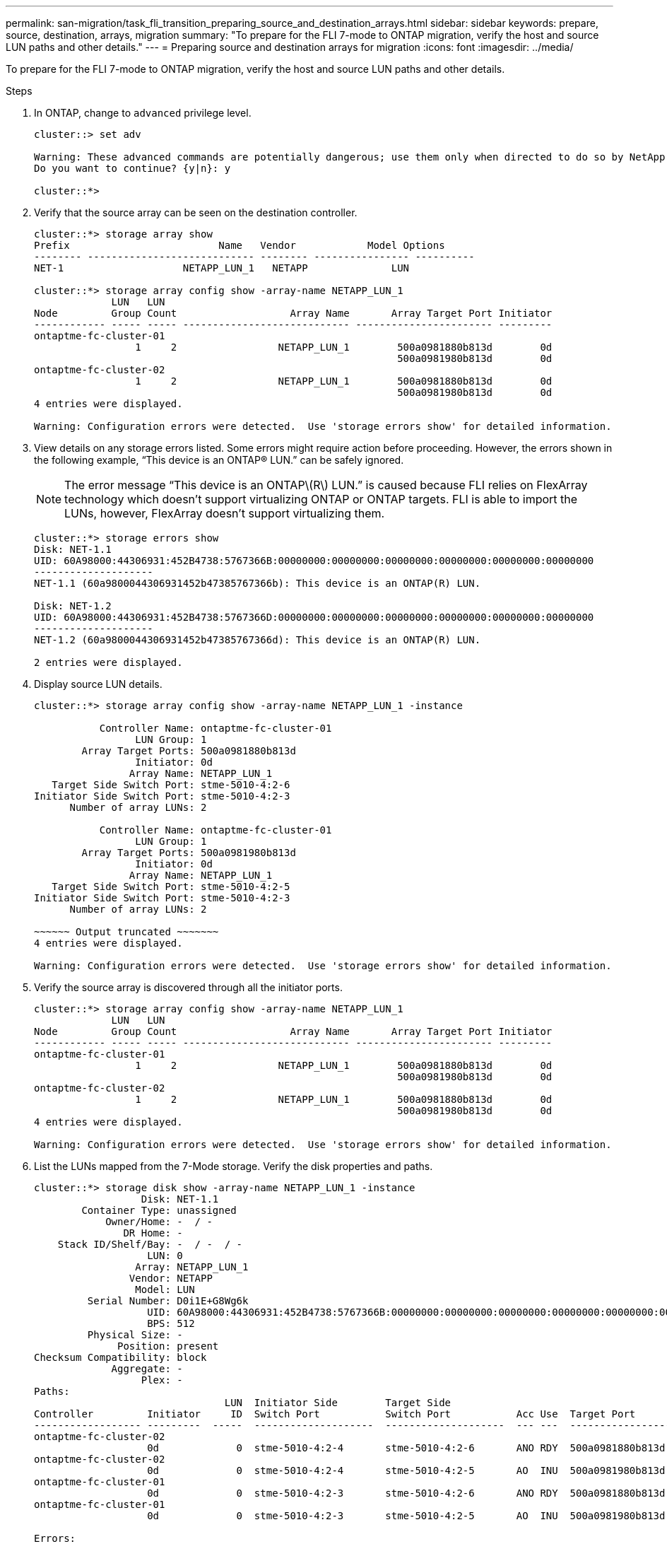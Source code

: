 ---
permalink: san-migration/task_fli_transition_preparing_source_and_destination_arrays.html
sidebar: sidebar
keywords: prepare, source, destination, arrays, migration
summary: "To prepare for the FLI 7-mode to ONTAP migration, verify the host and source LUN paths and other details."
---
= Preparing source and destination arrays for migration
:icons: font
:imagesdir: ../media/

[.lead]
To prepare for the FLI 7-mode to ONTAP migration, verify the host and source LUN paths and other details.

.Steps
. In ONTAP, change to `advanced` privilege level.
+
----
cluster::> set adv

Warning: These advanced commands are potentially dangerous; use them only when directed to do so by NetApp personnel.
Do you want to continue? {y|n}: y

cluster::*>
----

. Verify that the source array can be seen on the destination controller.
+
----
cluster::*> storage array show
Prefix                         Name   Vendor            Model Options
-------- ---------------------------- -------- ---------------- ----------
NET-1                    NETAPP_LUN_1   NETAPP              LUN

cluster::*> storage array config show -array-name NETAPP_LUN_1
             LUN   LUN
Node         Group Count                   Array Name       Array Target Port Initiator
------------ ----- ----- ---------------------------- ----------------------- ---------
ontaptme-fc-cluster-01
                 1     2                 NETAPP_LUN_1        500a0981880b813d        0d
                                                             500a0981980b813d        0d
ontaptme-fc-cluster-02
                 1     2                 NETAPP_LUN_1        500a0981880b813d        0d
                                                             500a0981980b813d        0d
4 entries were displayed.

Warning: Configuration errors were detected.  Use 'storage errors show' for detailed information.
----

. View details on any storage errors listed. Some errors might require action before proceeding. However, the errors shown in the following example, "`This device is an ONTAP(R) LUN.`" can be safely ignored.
+
[NOTE]
====
The error message “This device is an ONTAP\(R\) LUN.” is caused because FLI relies on FlexArray technology which doesn’t support virtualizing ONTAP or ONTAP targets. FLI is able to import the LUNs, however, FlexArray doesn’t support virtualizing them.
====

+
----
cluster::*> storage errors show
Disk: NET-1.1
UID: 60A98000:44306931:452B4738:5767366B:00000000:00000000:00000000:00000000:00000000:00000000
--------------------
NET-1.1 (60a9800044306931452b47385767366b): This device is an ONTAP(R) LUN.

Disk: NET-1.2
UID: 60A98000:44306931:452B4738:5767366D:00000000:00000000:00000000:00000000:00000000:00000000
--------------------
NET-1.2 (60a9800044306931452b47385767366d): This device is an ONTAP(R) LUN.

2 entries were displayed.
----

. Display source LUN details.
+
----
cluster::*> storage array config show -array-name NETAPP_LUN_1 -instance

           Controller Name: ontaptme-fc-cluster-01
                 LUN Group: 1
        Array Target Ports: 500a0981880b813d
                 Initiator: 0d
                Array Name: NETAPP_LUN_1
   Target Side Switch Port: stme-5010-4:2-6
Initiator Side Switch Port: stme-5010-4:2-3
      Number of array LUNs: 2

           Controller Name: ontaptme-fc-cluster-01
                 LUN Group: 1
        Array Target Ports: 500a0981980b813d
                 Initiator: 0d
                Array Name: NETAPP_LUN_1
   Target Side Switch Port: stme-5010-4:2-5
Initiator Side Switch Port: stme-5010-4:2-3
      Number of array LUNs: 2

~~~~~~ Output truncated ~~~~~~~
4 entries were displayed.

Warning: Configuration errors were detected.  Use 'storage errors show' for detailed information.
----

. Verify the source array is discovered through all the initiator ports.
+
----
cluster::*> storage array config show -array-name NETAPP_LUN_1
             LUN   LUN
Node         Group Count                   Array Name       Array Target Port Initiator
------------ ----- ----- ---------------------------- ----------------------- ---------
ontaptme-fc-cluster-01
                 1     2                 NETAPP_LUN_1        500a0981880b813d        0d
                                                             500a0981980b813d        0d
ontaptme-fc-cluster-02
                 1     2                 NETAPP_LUN_1        500a0981880b813d        0d
                                                             500a0981980b813d        0d
4 entries were displayed.

Warning: Configuration errors were detected.  Use 'storage errors show' for detailed information.
----

. List the LUNs mapped from the 7-Mode storage. Verify the disk properties and paths.
+
----
cluster::*> storage disk show -array-name NETAPP_LUN_1 -instance
                  Disk: NET-1.1
        Container Type: unassigned
            Owner/Home: -  / -
               DR Home: -
    Stack ID/Shelf/Bay: -  / -  / -
                   LUN: 0
                 Array: NETAPP_LUN_1
                Vendor: NETAPP
                 Model: LUN
         Serial Number: D0i1E+G8Wg6k
                   UID: 60A98000:44306931:452B4738:5767366B:00000000:00000000:00000000:00000000:00000000:00000000
                   BPS: 512
         Physical Size: -
              Position: present
Checksum Compatibility: block
             Aggregate: -
                  Plex: -
Paths:
                                LUN  Initiator Side        Target Side                                                        Link
Controller         Initiator     ID  Switch Port           Switch Port           Acc Use  Target Port                TPGN    Speed      I/O KB/s          IOPS
------------------ ---------  -----  --------------------  --------------------  --- ---  -----------------------  ------  -------  ------------  ------------
ontaptme-fc-cluster-02
                   0d             0  stme-5010-4:2-4       stme-5010-4:2-6       ANO RDY  500a0981880b813d              1   4 Gb/S             0             0
ontaptme-fc-cluster-02
                   0d             0  stme-5010-4:2-4       stme-5010-4:2-5       AO  INU  500a0981980b813d              0   4 Gb/S             0             0
ontaptme-fc-cluster-01
                   0d             0  stme-5010-4:2-3       stme-5010-4:2-6       ANO RDY  500a0981880b813d              1   4 Gb/S             0             0
ontaptme-fc-cluster-01
                   0d             0  stme-5010-4:2-3       stme-5010-4:2-5       AO  INU  500a0981980b813d              0   4 Gb/S             0             0

Errors:
NET-1.1 (60a9800044306931452b47385767366b): This device is a ONTAP(R) LUN.
~~~~~~ Output truncated ~~~~~~~
2 entries were displayed.
----

. Verify the source LUN is marked as foreign.
+
----
cluster::*> storage disk show -array-name NETAPP_LUN_1
                     Usable           Disk    Container   Container
Disk                   Size Shelf Bay Type    Type        Name      Owner
---------------- ---------- ----- --- ------- ----------- --------- --------
NET-1.1                   -     -   - LUN     unassigned  -         -
NET-1.2                   -     -   - LUN     foreign     -         -
2 entries were displayed.
----

. Serial numbers are used in FLI LUN import commands. List all foreign LUNs and their serial numbers.
+
----
cluster::*> storage disk show -container-type foreign -fields serial-number
disk    serial-number
------- --------------------------------
NET-1.2 D0i1E+G8Wg6m
----

. Create the target LUN. The LUN create command detects the size and alignment based on partition offset and creates the LUN accordingly with the foreign-disk argument
+
----
cluster::*> vol create -vserver fli_72C -volume flivol -aggregate aggr1 -size 10G
[Job 12523] Job succeeded: Successful
----

. Verify volume.
+
----
cluster::*> vol show -vserver fli_72C
Vserver   Volume       Aggregate    State      Type       Size  Available Used%
--------- ------------ ------------ ---------- ---- ---------- ---------- -----
fli_72C   flivol       aggr1        online     RW         10GB     9.50GB    5%
fli_72C   rootvol      aggr1        online     RW          1GB    972.6MB    5%
2 entries were displayed.
----

. Create the target LUN.
+
----
cluster::*> lun create -vserver fli_72C -path /vol/flivol/72Clun1 -ostype windows_2008 -foreign-disk D0i1E+G8Wg6m

Created a LUN of size 3g (3224309760)
----

. Verify new LUN.
+
----
cluster::*> lun show -vserver fli_72C
Vserver   Path                            State   Mapped   Type        Size
--------- ------------------------------- ------- -------- -------- --------
fli_72C   /vol/flivol/72Clun1             online  unmapped windows_2008
                                                                      3.00GB
----

. Create an igroup of protocol FCP with host initiators.
+
----
cluster::*> lun igroup create -vserver fli_72C -igroup 72C_g1 -protocol fcp -ostype windows –initiator 10:00:00:00:c9:e6:e2:79

cluster::*> lun igroup show -vserver fli_72C -igroup 72C_g1
          Vserver Name: fli_72C
           Igroup Name: 72C_g1
              Protocol: fcp
               OS Type: windows
Portset Binding Igroup: -
           Igroup UUID: 7bc184b1-dcac-11e4-9a88-00a0981cc318
                  ALUA: true
            Initiators: 10:00:00:00:c9:e6:e2:79 (logged in)
----

. Map the test LUN to the test igroup.
+
----
cluster::*> lun map -vserver fli_72C -path /vol/flivol/72Clun1 -igroup 72C_g1

cluster::*> lun mapping show -vserver fli_72C
Vserver    Path                                      Igroup   LUN ID  Protocol
---------- ----------------------------------------  -------  ------  --------
fli_72C    /vol/flivol/72Clun1                       72C_g1        0  fcp
----

. Offline the test LUN.
+
----
cluster::*> lun offline -vserver fli_72C -path /vol/flivol/72Clun1

Warning: This command will take LUN "/vol/flivol/72Clun1" in Vserver "fli_72C" offline.
Do you want to continue? {y|n}: y

cluster::*> lun show -vserver fli_72C
Vserver   Path                            State   Mapped   Type        Size
--------- ------------------------------- ------- -------- -------- --------
fli_72C   /vol/flivol/72Clun1             offline mapped   windows_2008
                                                                      3.00GB
----

. Create import relationship between new LUN and foreign LUN.
+
----
cluster::*> lun import create -vserver fli_72C -path /vol/flivol/72Clun1 -foreign-disk D0i1E+G8Wg6m

cluster::*> lun import show -vserver fli_72C -path /vol/flivol/72Clun1
vserver foreign-disk   path                operation admin operational percent
                                         in progress state state       complete
-------------------------------------------------------------------------------
fli_72C D0i1E+G8Wg6m   /vol/flivol/72Clun1 import    stopped
                                                           stopped            0
----
